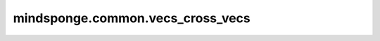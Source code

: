 mindsponge.common.vecs_cross_vecs
=================================

.. py:function:: mindsponge.common.vecs_cross_vecs(v1, v2)

    计算向量 :math:`v_1 = (x_1, x_2, x_3)` 和向量 :math:`v_2 = (y_1, y_2, y_3)` 的外积。

    .. math::

        cross_{res} = (x_2 * y_3 - x_3 * y_2, x_3 * y_1 - x_1 * y_3, x_1 * y_2 - x_2 * y_1)

    参数：
        - **v1** (tuple) - 向量 :math:`\vec v_1` ，长度为3，数据类型为标量或者shape相同的Tensor。
        - **v2** (tuple) - 向量 :math:`\vec v_2` ，长度为3，数据类型为标量或者shape相同的Tensor。

    返回：
        tuple。两个向量外积的结果，长度为3，数据类型为标量或者shape相同的Tensor。